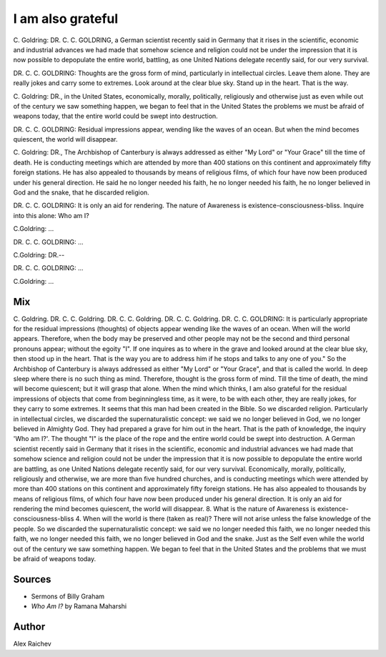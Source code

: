 I am also grateful
==================

C. Goldring: DR. C. C. GOLDRING, a German scientist recently said in Germany 
that it rises in the scientific, economic and industrial advances we had made that somehow science and religion could not be under the impression that it is now possible to depopulate the entire world, battling, as one United Nations delegate recently said, for our very survival.

DR. C. C. GOLDRING: Thoughts are the gross form of mind, particularly in intellectual circles. 
Leave them alone. 
They are really jokes and carry some to extremes. 
Look around at the clear blue sky. 
Stand up in the heart. 
That is the way.

C. Goldring: DR., in the United States, economically, morally, politically,
religiously and otherwise just as even while out of the century we saw something happen, we began to feel that in the United States the problems we must be afraid of weapons today, that the entire world could be swept into destruction.

DR. C. C. GOLDRING: Residual impressions appear, wending like the waves of 
an ocean. 
But when the mind becomes quiescent, the world will disappear.

C. Goldring: DR., The Archbishop of Canterbury is always addressed as 
either "My Lord" or "Your Grace" till the time of death. He is conducting meetings which are attended by more than 400 stations on this continent and approximately fifty foreign stations. He has also appealed to thousands by means of religious films, of which four have now been produced under his general direction. 
He said he no longer needed his faith, he no longer needed his faith, he no longer believed in God and the snake, that he discarded religion.

DR. C. C. GOLDRING: It is only an aid for rendering. 
The nature of Awareness is existence-consciousness-bliss. 
Inquire into this alone: Who am I? 

C.Goldring: ...

DR. C. C. GOLDRING: ...

C.Goldring: DR.--

DR. C. C. GOLDRING: ...

C.Goldring: ...



Mix
----
C. Goldring. DR. C. C. Goldring. DR. C. C. Goldring. DR. C. C. Goldring. 
DR. C. C. GOLDRING: 
It is particularly appropriate for the residual impressions (thoughts) of objects appear wending like the waves of an ocean. When will the world appears. Therefore, when the body may be preserved and other people may not be the second and third personal pronouns appear; without the egoity "I". If one inquires as to where in the grave and looked around at the clear blue sky, then stood up in the heart. That is the way you are to address him if he stops and talks to any one of you." So the Archbishop of Canterbury is always addressed as either "My Lord" or "Your Grace", and that is called the world. In deep sleep where there is no such thing as mind. Therefore, thought is the gross form of mind. Till the time of death, the mind will become quiescent; but it will grasp that alone. When the mind which thinks, I am also grateful for the residual impressions of objects that come from beginningless time, as it were, to be with each other, they are really jokes, for they carry to some extremes. It seems that this man had been created in the Bible. So we discarded religion. Particularly in intellectual circles, we discarded the supernaturalistic concept: we said we no longer believed in God, we no longer believed in Almighty God. They had prepared a grave for him out in the heart. That is the path of knowledge, the inquiry 'Who am I?'. The thought "I" is the place of the rope and the entire world could be swept into destruction. A German scientist recently said in Germany that it rises in the scientific, economic and industrial advances we had made that somehow science and religion could not be under the impression that it is now possible to depopulate the entire world are battling, as one United Nations delegate recently said, for our very survival. Economically, morally, politically, religiously and otherwise, we are more than five hundred churches, and is conducting meetings which were attended by more than 400 stations on this continent and approximately fifty foreign stations. He has also appealed to thousands by means of religious films, of which four have now been produced under his general direction. It is only an aid for rendering the mind becomes quiescent, the world will disappear. 8. What is the nature of Awareness is existence-consciousness-bliss 4. When will the world is there (taken as real)? There will not arise unless the false knowledge of the people. So we discarded the supernaturalistic concept: we said we no longer needed this faith, we no longer needed this faith, we no longer needed this faith, we no longer believed in God and the snake. 
Just as the Self even while the world out of the century we saw something happen. We began to feel that in the United States and the problems that we must be afraid of weapons today.

Sources
--------
- Sermons of Billy Graham
- *Who Am I?* by Ramana Maharshi

Author
------
Alex Raichev